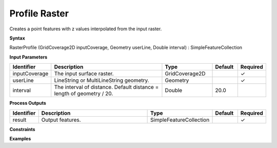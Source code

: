 .. _rasterprofile:

Profile Raster
==============

Creates a point features with z values interpolated from the input raster.

**Syntax**

RasterProfile (GridCoverage2D inputCoverage, Geometry userLine, Double interval) : SimpleFeatureCollection

**Input Parameters**

.. list-table::
   :widths: 10 50 20 10 10

   * - **Identifier**
     - **Description**
     - **Type**
     - **Default**
     - **Required**

   * - inputCoverage
     - The input surface raster.
     - GridCoverage2D
     - 
     - ✓

   * - userLine
     - LineString or MultiLineString geometry.
     - Geometry
     - 
     - ✓

   * - interval
     - The interval of distance. Default distance = length of geometry / 20.
     - Double
     - 20.0
     - 

**Process Outputs**

.. list-table::
   :widths: 10 50 20 10 10

   * - **Identifier**
     - **Description**
     - **Type**
     - **Default**
     - **Required**

   * - result
     - Output features.
     - SimpleFeatureCollection
     - 
     - ✓

**Constraints**

 

**Examples**

